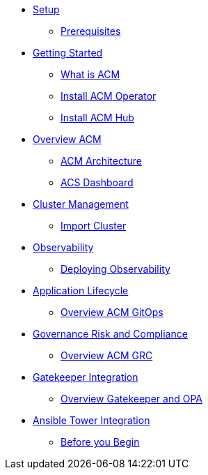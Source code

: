 * xref:01-setup.adoc[Setup]
** xref:01-setup.adoc#prerequisite[Prerequisites]

* xref:02-getting_started.adoc[Getting Started]
** xref:02-getting_started#what_is_acm[What is ACM]
** xref:02-getting_started#install_acm_operator[Install ACM Operator]
** xref:02-getting_started#install_acs_hub[Install ACM Hub]

* xref:03-overview.adoc[Overview ACM]
** xref:03-overview.adoc#acm_architecture[ACM Architecture]
** xref:03-overview-acs.adoc#dashboard_acs[ACS Dashboard]

* xref:04-cluster_management.adoc[Cluster Management]
** xref:04-cluster_management.adoc#import_cluster[Import Cluster]

* xref:05-observability.adoc[Observability]
** xref:05-observability.adoc#deploy_observability[Deploying Observability]

* xref:06-application_lifecycle.adoc[Application Lifecycle]
** xref:06-application_lifecycle.adoc#overview_gitops_acm[Overview ACM GitOps]

* xref:07-governance_risk_compliance.adoc[Governance Risk and Compliance]
** xref:07-governance_risk_compliance.adoc#overview_grc[Overview ACM GRC]

* xref:08-gatekeeper_integrator.adoc[Gatekeeper Integration]
** xref:08-gatekeeper_integrator.adoc#overview_gatekeeper[Overview Gatekeeper and OPA]

* xref:09-ansible_tower_integrator.adoc[Ansible Tower Integration]
** xref:09-ansible_tower_integrator.adoc#before_begin[Before you Begin]